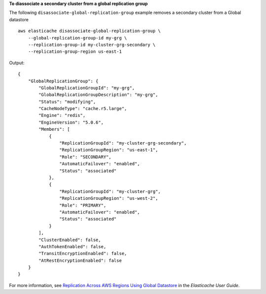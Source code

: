 **To diassociate a secondary cluster from a global replication group**

The following ``disassociate-global-replication-group`` example removes a secondary cluster from a Global datastore ::

    aws elasticache disassociate-global-replication-group \
        --global-replication-group-id my-grg \
        --replication-group-id my-cluster-grg-secondary \
        --replication-group-region us-east-1

Output::

    {
        "GlobalReplicationGroup": {
            "GlobalReplicationGroupId": "my-grg",
            "GlobalReplicationGroupDescription": "my-grg",
            "Status": "modifying",
            "CacheNodeType": "cache.r5.large",
            "Engine": "redis",
            "EngineVersion": "5.0.6",
            "Members": [
                {
                    "ReplicationGroupId": "my-cluster-grg-secondary",
                    "ReplicationGroupRegion": "us-east-1",
                    "Role": "SECONDARY",
                    "AutomaticFailover": "enabled",
                    "Status": "associated"
                },
                {
                    "ReplicationGroupId": "my-cluster-grg",
                    "ReplicationGroupRegion": "us-west-2",
                    "Role": "PRIMARY",
                    "AutomaticFailover": "enabled",
                    "Status": "associated"
                }
            ],
            "ClusterEnabled": false,
            "AuthTokenEnabled": false,
            "TransitEncryptionEnabled": false,
            "AtRestEncryptionEnabled": false
        }
    }

For more information, see `Replication Across AWS Regions Using Global Datastore <https://docs.aws.amazon.com/AmazonElastiCache/latest/red-ug/Redis-Global-Datastore.html>`__ in the *Elasticache User Guide*.